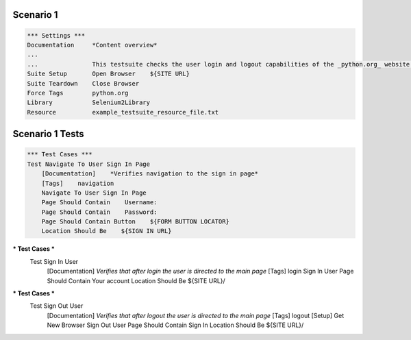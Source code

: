 .. default-role:: code

============
Scenario 1
============

.. code:: robotframework

            *** Settings ***
            Documentation     *Content overview*
            ...
            ...               This testsuite checks the user login and logout capabilities of the _python.org_ website.
            Suite Setup       Open Browser    ${SITE URL}
            Suite Teardown    Close Browser
            Force Tags        python.org
            Library           Selenium2Library
            Resource          example_testsuite_resource_file.txt

=================
Scenario 1 Tests
=================


.. code:: robotframework

            *** Test Cases ***
            Test Navigate To User Sign In Page
                [Documentation]    *Verifies navigation to the sign in page*
                [Tags]    navigation
                Navigate To User Sign In Page
                Page Should Contain    Username:
                Page Should Contain    Password:
                Page Should Contain Button    ${FORM BUTTON LOCATOR}
                Location Should Be    ${SIGN IN URL}

.. code:: robotframework
*** Test Cases ***
            Test Sign In User
                [Documentation]    *Verifies that after login the user is directed to the main page*
                [Tags]    login
                Sign In User
                Page Should Contain    Your account
                Location Should Be    ${SITE URL}/

.. code:: robotframework
*** Test Cases ***
            Test Sign Out User
                [Documentation]    *Verifies that after logout the user is directed to the main page*
                [Tags]    logout
                [Setup]    Get New Browser
                Sign Out User
                Page Should Contain    Sign In
                Location Should Be    ${SITE URL}/
